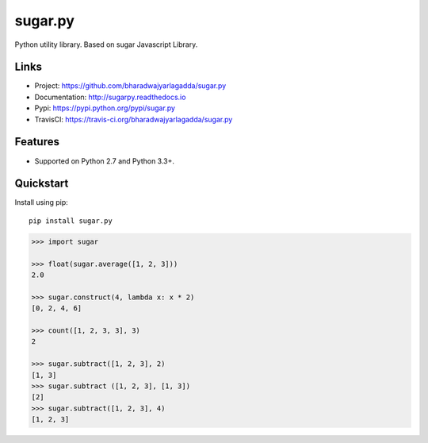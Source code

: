 ********
sugar.py
********

|version| |travis| |coveralls| |license|

Python utility library. Based on sugar Javascript Library.

Links
=====

- Project: https://github.com/bharadwajyarlagadda/sugar.py
- Documentation: http://sugarpy.readthedocs.io
- Pypi: https://pypi.python.org/pypi/sugar.py
- TravisCI: https://travis-ci.org/bharadwajyarlagadda/sugar.py

Features
========

- Supported on Python 2.7 and Python 3.3+.

Quickstart
==========

Install using pip:

::

    pip install sugar.py


.. code-block:: python

    >>> import sugar

    >>> float(sugar.average([1, 2, 3]))
    2.0

    >>> sugar.construct(4, lambda x: x * 2)
    [0, 2, 4, 6]

    >>> count([1, 2, 3, 3], 3)
    2

    >>> sugar.subtract([1, 2, 3], 2)
    [1, 3]
    >>> sugar.subtract ([1, 2, 3], [1, 3])
    [2]
    >>> sugar.subtract([1, 2, 3], 4)
    [1, 2, 3]


.. |version| image:: https://img.shields.io/pypi/v/sugar.py.svg?style=flat-square
    :target: https://pypi.python.org/pypi/sugar.py/

.. |travis| image:: https://img.shields.io/travis/bharadwajyarlagadda/sugar.py/master.svg?style=flat-square
    :target: https://travis-ci.org/bharadwajyarlagadda/sugar.py

.. |coveralls| image:: https://img.shields.io/coveralls/bharadwajyarlagadda/sugar.py/master.svg?style=flat-square
    :target: https://coveralls.io/r/bharadwajyarlagadda/sugar.py

.. |license| image:: https://img.shields.io/pypi/l/sugar.py.svg?style=flat-square
    :target: https://pypi.python.org/pypi/sugar.py/
